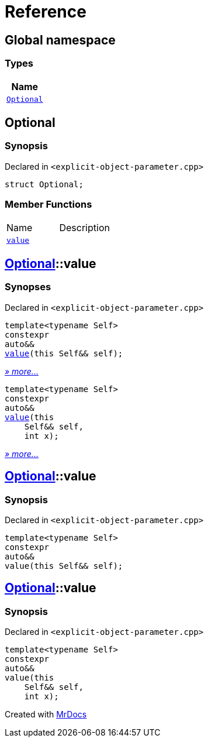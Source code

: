 = Reference
:mrdocs:

[#index]
== Global namespace


=== Types

[cols=1]
|===
| Name 

| <<Optional,`Optional`>> 

|===

[#Optional]
== Optional


=== Synopsis


Declared in `&lt;explicit&hyphen;object&hyphen;parameter&period;cpp&gt;`

[source,cpp,subs="verbatim,replacements,macros,-callouts"]
----
struct Optional;
----

=== Member Functions

[cols=2]
|===
| Name 
| Description 

| <<Optional-value-01,`value`>> 
| 

|===



[#Optional-value-01]
== <<Optional,Optional>>::value


=== Synopses


Declared in `&lt;explicit&hyphen;object&hyphen;parameter&period;cpp&gt;`



[source,cpp,subs="verbatim,replacements,macros,-callouts"]
----
template&lt;typename Self&gt;
constexpr
auto&&
<<Optional-value-05,value>>(this Self&& self);
----

[.small]#<<Optional-value-05,_» more&period;&period;&period;_>>#



[source,cpp,subs="verbatim,replacements,macros,-callouts"]
----
template&lt;typename Self&gt;
constexpr
auto&&
<<Optional-value-06,value>>(this 
    Self&& self,
    int x);
----

[.small]#<<Optional-value-06,_» more&period;&period;&period;_>>#

[#Optional-value-05]
== <<Optional,Optional>>::value


=== Synopsis


Declared in `&lt;explicit&hyphen;object&hyphen;parameter&period;cpp&gt;`

[source,cpp,subs="verbatim,replacements,macros,-callouts"]
----
template&lt;typename Self&gt;
constexpr
auto&&
value(this Self&& self);
----

[#Optional-value-06]
== <<Optional,Optional>>::value


=== Synopsis


Declared in `&lt;explicit&hyphen;object&hyphen;parameter&period;cpp&gt;`

[source,cpp,subs="verbatim,replacements,macros,-callouts"]
----
template&lt;typename Self&gt;
constexpr
auto&&
value(this 
    Self&& self,
    int x);
----



[.small]#Created with https://www.mrdocs.com[MrDocs]#
